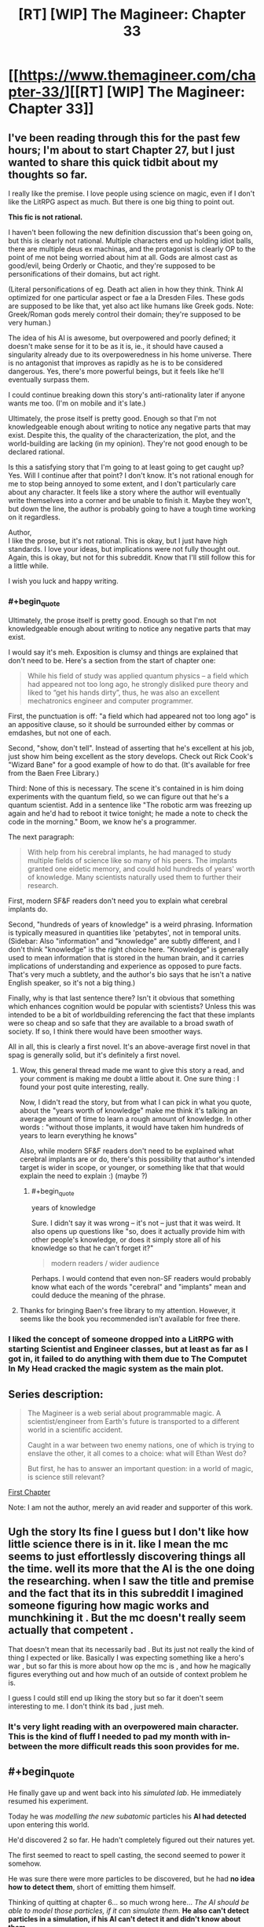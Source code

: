 #+TITLE: [RT] [WIP] The Magineer: Chapter 33

* [[https://www.themagineer.com/chapter-33/][[RT] [WIP] The Magineer: Chapter 33]]
:PROPERTIES:
:Author: destravous
:Score: 40
:DateUnix: 1532527080.0
:END:

** I've been reading through this for the past few hours; I'm about to start Chapter 27, but I just wanted to share this quick tidbit about my thoughts so far.

I really like the premise. I love people using science on magic, even if I don't like the LitRPG aspect as much. But there is one big thing to point out.

*This fic is not rational.*

I haven't been following the new definition discussion that's been going on, but this is clearly not rational. Multiple characters end up holding idiot balls, there are multiple deus ex machinas, and the protagonist is clearly OP to the point of me not being worried about him at all. Gods are almost cast as good/evil, being Orderly or Chaotic, and they're supposed to be personifications of their domains, but act right.

(Literal personifications of eg. Death act alien in how they think. Think AI optimized for one particular aspect or fae a la Dresden Files. These gods are supposed to be like that, yet also act like humans like Greek gods. Note: Greek/Roman gods merely control their domain; they're supposed to be very human.)

The idea of his AI is awesome, but overpowered and poorly defined; it doesn't make sense for it to be as it is, ie., it should have caused a singularity already due to its overpoweredness in his home universe. There is no antagonist that improves as rapidly as he is to be considered dangerous. Yes, there's more powerful beings, but it feels like he'll eventually surpass them.

I could continue breaking down this story's anti-rationality later if anyone wants me too. (I'm on mobile and it's late.)

Ultimately, the prose itself is pretty good. Enough so that I'm not knowledgeable enough about writing to notice any negative parts that may exist. Despite this, the quality of the characterization, the plot, and the world-building are lacking (in my opinion). They're not good enough to be declared rational.

Is this a satisfying story that I'm going to at least going to get caught up? Yes. Will I continue after that point? I don't know. It's not rational enough for me to stop being annoyed to some extent, and I don't particularly care about any character. It feels like a story where the author will eventually write themselves into a corner and be unable to finish it. Maybe they won't, but down the line, the author is probably going to have a tough time working on it regardless.

Author,\\
I like the prose, but it's not rational. This is okay, but I just have high standards. I love your ideas, but implications were not fully thought out. Again, this is okay, but not for this subreddit. Know that I'll still follow this for a little while.

I wish you luck and happy writing.
:PROPERTIES:
:Author: Green0Photon
:Score: 31
:DateUnix: 1532585595.0
:END:

*** #+begin_quote
  Ultimately, the prose itself is pretty good. Enough so that I'm not knowledgeable enough about writing to notice any negative parts that may exist.
#+end_quote

I would say it's meh. Exposition is clumsy and things are explained that don't need to be. Here's a section from the start of chapter one:

#+begin_quote
  While his field of study was applied quantum physics -- a field which had appeared not too long ago, he strongly disliked pure theory and liked to “get his hands dirty”, thus, he was also an excellent mechatronics engineer and computer programmer.
#+end_quote

First, the punctuation is off: "a field which had appeared not too long ago" is an appositive clause, so it should be surrounded either by commas or emdashes, but not one of each.

Second, "show, don't tell". Instead of asserting that he's excellent at his job, just show him being excellent as the story develops. Check out Rick Cook's "Wizard Bane" for a good example of how to do that. (It's available for free from the Baen Free Library.)

Third: None of this is necessary. The scene it's contained in is him doing experiments with the quantum field, so we can figure out that he's a quantum scientist. Add in a sentence like "The robotic arm was freezing up again and he'd had to reboot it twice tonight; he made a note to check the code in the morning." Boom, we know he's a programmer.

The next paragraph:

#+begin_quote
  With help from his cerebral implants, he had managed to study multiple fields of science like so many of his peers. The implants granted one eidetic memory, and could hold hundreds of years' worth of knowledge. Many scientists naturally used them to further their research.
#+end_quote

First, modern SF&F readers don't need you to explain what cerebral implants do.

Second, "hundreds of years of knowledge" is a weird phrasing. Information is typically measured in quantities like 'petabytes', not in temporal units. (Sidebar: Also "information" and "knowledge" are subtly different, and I don't think "knowledge" is the right choice here. "Knowledge" is generally used to mean information that is stored in the human brain, and it carries implications of understanding and experience as opposed to pure facts. That's very much a subtlety, and the author's bio says that he isn't a native English speaker, so it's not a big thing.)

Finally, why is that last sentence there? Isn't it obvious that something which enhances cognition would be popular with scientists? Unless this was intended to be a bit of worldbuilding referencing the fact that these implants were so cheap and so safe that they are available to a broad swath of society. If so, I think there would have been smoother ways.

All in all, this is clearly a first novel. It's an above-average first novel in that spag is generally solid, but it's definitely a first novel.
:PROPERTIES:
:Author: eaglejarl
:Score: 23
:DateUnix: 1532600752.0
:END:

**** Wow, this general thread made me want to give this story a read, and your comment is making me doubt a little about it. One sure thing : I found your post quite interesting, really.

Now, I didn't read the story, but from what I can pick in what you quote, about the "years worth of knowledge" make me think it's talking an average amount of time to learn a rough amount of knowledge. In other words : "without those implants, it would have taken him hundreds of years to learn everything he knows"

Also, while modern SF&F readers don't need to be explained what cerebral implants are or do, there's this possibility that author's intended target is wider in scope, or younger, or something like that that would explain the need to explain :) (maybe ?)
:PROPERTIES:
:Author: ZeCatox
:Score: 3
:DateUnix: 1532601532.0
:END:

***** #+begin_quote
  years of knowledge
#+end_quote

Sure. I didn't say it was wrong -- it's not -- just that it was weird. It also opens up questions like "so, does it actually provide him with other people's knowledge, or does it simply store all of his knowledge so that he can't forget it?"

#+begin_quote
  modern readers / wider audience
#+end_quote

Perhaps. I would contend that even non-SF readers would probably know what each of the words "cerebral" and "implants" mean and could deduce the meaning of the phrase.
:PROPERTIES:
:Author: eaglejarl
:Score: 1
:DateUnix: 1532614117.0
:END:


**** Thanks for bringing Baen's free library to my attention. However, it seems like the book you recommended isn't available for free there.
:PROPERTIES:
:Author: Liberticus
:Score: 1
:DateUnix: 1532706477.0
:END:


*** I liked the concept of someone dropped into a LitRPG with starting Scientist and Engineer classes, but at least as far as I got in, it failed to do anything with them due to The Computet In My Head cracked the magic system as the main plot.
:PROPERTIES:
:Author: clawclawbite
:Score: 3
:DateUnix: 1532675172.0
:END:


** *Series description:*

#+begin_quote
  The Magineer is a web serial about programmable magic. A scientist/engineer from Earth's future is transported to a different world in a scientific accident.

  Caught in a war between two enemy nations, one of which is trying to enslave the other, it all comes to a choice: what will Ethan West do?

  But first, he has to answer an important question: in a world of magic, is science still relevant?
#+end_quote

[[https://www.themagineer.com/chapter-1/][First Chapter]]

Note: I am not the author, merely an avid reader and supporter of this work.
:PROPERTIES:
:Author: destravous
:Score: 13
:DateUnix: 1532527084.0
:END:


** Ugh the story Its fine I guess but I don't like how little science there is in it. like I mean the mc seems to just effortlessly discovering things all the time. well its more that the AI is the one doing the researching. when I saw the title and premise and the fact that its in this subreddit I imagined someone figuring how magic works and munchkining it . But the mc doesn't really seem actually that competent .

That doesn't mean that its necessarily bad . But its just not really the kind of thing I expected or like. Basically I was expecting something like a hero's war , but so far this is more about how op the mc is , and how he magically figures everything out and how much of an outside of context problem he is.

I guess I could still end up liking the story but so far it doen't seem interesting to me. I don't think its bad , just meh.
:PROPERTIES:
:Author: crivtox
:Score: 7
:DateUnix: 1532640022.0
:END:

*** It's very light reading with an overpowered main character. This is the kind of fluff I needed to pad my month with in-between the more difficult reads this soon provides for me.
:PROPERTIES:
:Author: icesharkk
:Score: 1
:DateUnix: 1533173388.0
:END:


** #+begin_quote
  He finally gave up and went back into his /simulated lab/. He immediately resumed his experiment.

  Today he was /modelling the new subatomic/ particles his *AI had detected* upon entering this world.

  He'd discovered 2 so far. He hadn't completely figured out their natures yet.

  The first seemed to react to spell casting, the second seemed to power it somehow.

  He was sure there were more particles to be discovered, but he had *no idea how to detect them*, short of emitting them himself.
#+end_quote

Thinking of quitting at chapter 6... so much wrong here... /The AI should be able to model those particles, if it can simulate them./ *He also can't detect particles in a simulation, if his AI can't detect it and didn't know about them.*

Sounds more like science cargo cult or techno babble. Sadly programmers forget sometimes there are physical limits you can't program away.
:PROPERTIES:
:Author: norax1
:Score: 3
:DateUnix: 1532765180.0
:END:

*** I followed the link here from the HFY post out of curiosity, and it is exactly what I expected. You're not following at all.

When he entered the world, there was some kind of magical effect (but not a spell in the typical sense) that gave him the UI and the magic translator, and that's the only time the particles were detected, as at that time, they were affecting his nervous system. The lab isn't simulating the particles accurately yet. The lab is simulating the tools to analyze the limited information gathered when he arrived so that he /can/ simulate them.
:PROPERTIES:
:Author: MahouShoujoLumiPnzr
:Score: 2
:DateUnix: 1532780735.0
:END:

**** Well, could be I don't follow.

So, his AI detected changes in the nervous system or the particles? Can you quote that?

Also, did he "discover" 2 models of new subatomic particles? Or what did he discover? The Higgs boson (god particle) was discovered in 2012, when they measured it in CERN. Not when mathematicians made a model of the behaviour of the particle decades earlier.
:PROPERTIES:
:Author: norax1
:Score: 1
:DateUnix: 1532855600.0
:END:


** Just read up to chapter 14. I definitely enjoy it so far! :)
:PROPERTIES:
:Author: altoroc
:Score: 3
:DateUnix: 1532543182.0
:END:


** Caught up and it's surprisingly enjoyable, but I agree with the others that the implants do all the work for him and everything gets overexposed.

Additionally, I think you introduced way too many characters early on that don't actually matter, at least by the current chapter. I can see Aylin being more important later, but every other Polarii viewpoint feels like a waste of screentime.

I think you have some great ideas, and the story has been improving with time (I particularly like when we get a look at the character's thought process as he designs a spell or course of action) but yeah there are a lot of parts that need to be polished before I consider this rational.

I'd highly recommend rewriting the fluff out when you get the time, and maybe making the implant worthless as anything other than raw processing power, because right now it really is too powerful. He's already got endless buffs from his class abilities and a bunch of blessings from the gods, he really doesn't need more help. Not even just that, the parts that the implants skip are the parts I would find enjoyable to read.
:PROPERTIES:
:Author: Makin-
:Score: 2
:DateUnix: 1532712747.0
:END:


** It's nice to see you back and writing 😁
:PROPERTIES:
:Author: SchrodingerSyndrome
:Score: -1
:DateUnix: 1532557695.0
:END:
